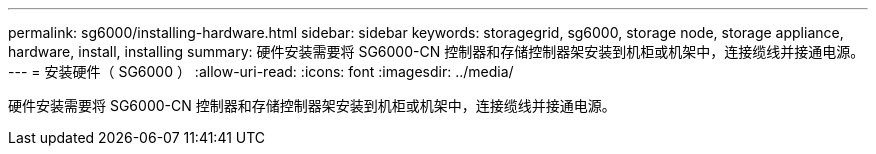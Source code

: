 ---
permalink: sg6000/installing-hardware.html 
sidebar: sidebar 
keywords: storagegrid, sg6000, storage node, storage appliance, hardware, install, installing 
summary: 硬件安装需要将 SG6000-CN 控制器和存储控制器架安装到机柜或机架中，连接缆线并接通电源。 
---
= 安装硬件（ SG6000 ）
:allow-uri-read: 
:icons: font
:imagesdir: ../media/


[role="lead"]
硬件安装需要将 SG6000-CN 控制器和存储控制器架安装到机柜或机架中，连接缆线并接通电源。
